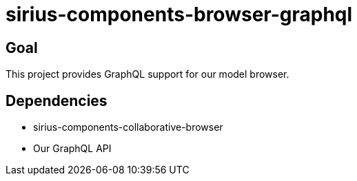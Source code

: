 = sirius-components-browser-graphql

== Goal

This project provides GraphQL support for our model browser.

== Dependencies

- sirius-components-collaborative-browser
- Our GraphQL API